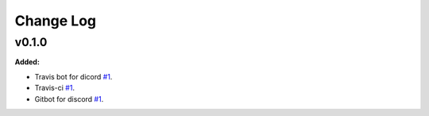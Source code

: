 ==========
Change Log
==========

v0.1.0
=============
**Added:**

* Travis bot for dicord `#1 <https://github.com/Foissac-Nicola/Accidentology-Manager/issues/1>`_.
* Travis-ci `#1 <https://github.com/Foissac-Nicola/Accidentology-Manager/issues/1>`_.
* Gitbot for discord `#1 <https://github.com/Foissac-Nicola/Accidentology-Manager/issues/1>`_.

 
